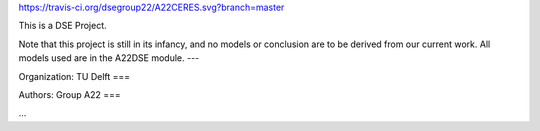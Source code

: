 https://travis-ci.org/dsegroup22/A22CERES.svg?branch=master


This is a DSE Project.

Note that this project is still in its infancy, and no models or conclusion are to be derived from our current work.
All models used are in the A22DSE module.
---

Organization:
TU Delft
===

Authors:
Group A22
===

...
